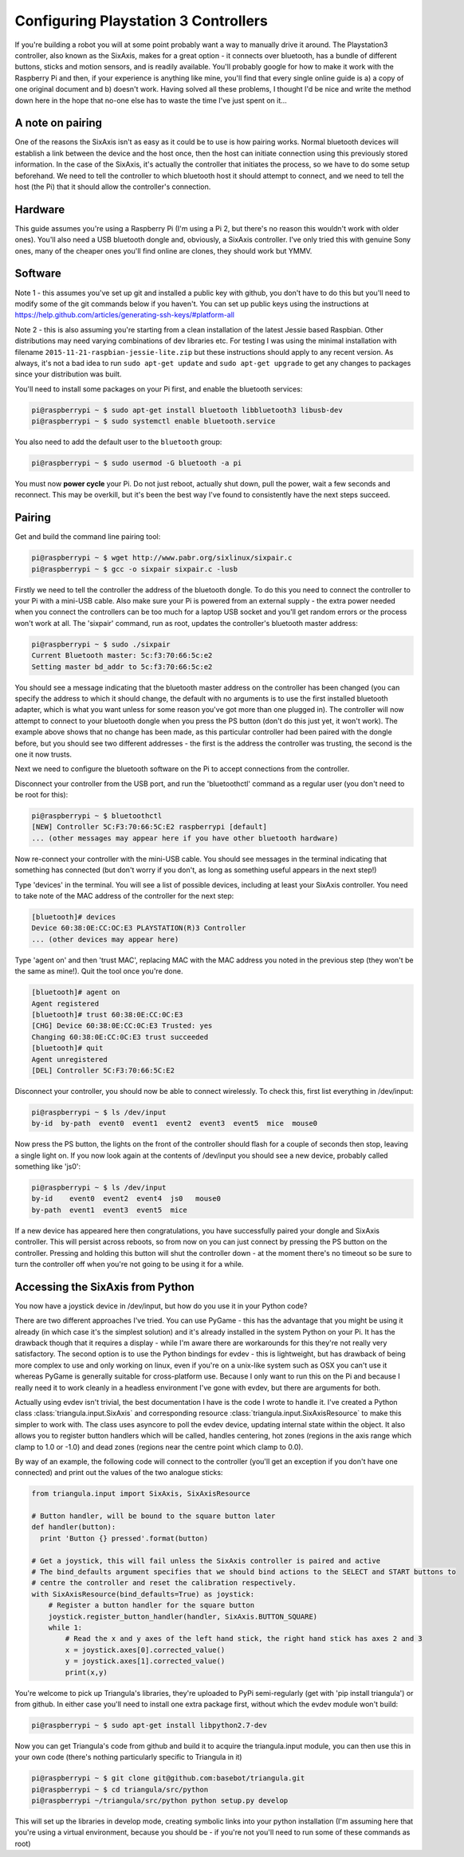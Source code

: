 Configuring Playstation 3 Controllers
=====================================

If you're building a robot you will at some point probably want a way to manually drive it around. The Playstation3
controller, also known as the SixAxis, makes for a great option - it connects over bluetooth, has a bundle of different
buttons, sticks and motion sensors, and is readily available. You'll probably google for how to make it work with the
Raspberry Pi and then, if your experience is anything like mine, you'll find that every single online guide is a) a copy
of one original document and b) doesn't work. Having solved all these problems, I thought I'd be nice and write the
method down here in the hope that no-one else has to waste the time I've just spent on it...

A note on pairing
-----------------

One of the reasons the SixAxis isn't as easy as it could be to use is how pairing works. Normal bluetooth devices will
establish a link between the device and the host once, then the host can initiate connection using this previously
stored information. In the case of the SixAxis, it's actually the controller that initiates the process, so we have to
do some setup beforehand. We need to tell the controller to which bluetooth host it should attempt to connect, and we
need to tell the host (the Pi) that it should allow the controller's connection.

Hardware
--------

This guide assumes you're using a Raspberry Pi (I'm using a Pi 2, but there's no reason this wouldn't work with older
ones). You'll also need a USB bluetooth dongle and, obviously, a SixAxis controller. I've only tried this with genuine
Sony ones, many of the cheaper ones you'll find online are clones, they should work but YMMV.

Software
--------

Note 1 - this assumes you've set up git and installed a public key with github, you don't have to do this but you'll
need to modify some of the git commands below if you haven't. You can set up public keys using the instructions at
https://help.github.com/articles/generating-ssh-keys/#platform-all

Note 2 - this is also assuming you're starting from a clean installation of the latest Jessie based Raspbian. Other
distributions may need varying combinations of dev libraries etc. For testing I was using the minimal installation with
filename ``2015-11-21-raspbian-jessie-lite.zip`` but these instructions should apply to any recent version. As always,
it's not a bad idea to run ``sudo apt-get update`` and ``sudo apt-get upgrade`` to get any changes to packages since
your distribution was built.

You'll need to install some packages on your Pi first, and enable the bluetooth services:

.. code-block:: bash

  pi@raspberrypi ~ $ sudo apt-get install bluetooth libbluetooth3 libusb-dev
  pi@raspberrypi ~ $ sudo systemctl enable bluetooth.service

You also need to add the default user to the ``bluetooth`` group:

.. code-block:: bash

  pi@raspberrypi ~ $ sudo usermod -G bluetooth -a pi

You must now **power cycle** your Pi. Do not just reboot, actually shut down, pull the power, wait a few seconds and
reconnect. This may be overkill, but it's been the best way I've found to consistently have the next steps succeed.

Pairing
-------

Get and build the command line pairing tool:

.. code-block:: bash

  pi@raspberrypi ~ $ wget http://www.pabr.org/sixlinux/sixpair.c
  pi@raspberrypi ~ $ gcc -o sixpair sixpair.c -lusb

Firstly we need to tell the controller the address of the bluetooth dongle. To do this you need to connect the
controller to your Pi with a mini-USB cable. Also make sure your Pi is powered from an external supply - the extra
power needed when you connect the controllers can be too much for a laptop USB socket and you'll get random errors or
the process won't work at all. The 'sixpair' command, run as root, updates the controller's bluetooth master address:

.. code-block:: bash

  pi@raspberrypi ~ $ sudo ./sixpair
  Current Bluetooth master: 5c:f3:70:66:5c:e2
  Setting master bd_addr to 5c:f3:70:66:5c:e2

You should see a message indicating that the bluetooth master address on the controller has been changed (you can
specify the address to which it should change, the default with no arguments is to use the first installed bluetooth
adapter, which is what you want unless for some reason you've got more than one plugged in). The controller will now
attempt to connect to your bluetooth dongle when you press the PS button (don't do this just yet, it won't work). The
example above shows that no change has been made, as this particular controller had been paired with the dongle before,
but you should see two different addresses - the first is the address the controller was trusting, the second is the one
it now trusts.

Next we need to configure the bluetooth software on the Pi to accept connections from the controller.

Disconnect your controller from the USB port, and run the 'bluetoothctl' command as a regular user (you don't need to
be root for this):

.. code-block:: bash

  pi@raspberrypi ~ $ bluetoothctl
  [NEW] Controller 5C:F3:70:66:5C:E2 raspberrypi [default]
  ... (other messages may appear here if you have other bluetooth hardware)

Now re-connect your controller with the mini-USB cable. You should see messages in the terminal indicating that
something has connected (but don't worry if you don't, as long as something useful appears in the next step!)

Type 'devices' in the terminal. You will see a list of possible devices, including at least your SixAxis controller.
You need to take note of the MAC address of the controller for the next step:

.. code-block:: bash

  [bluetooth]# devices
  Device 60:38:0E:CC:OC:E3 PLAYSTATION(R)3 Controller
  ... (other devices may appear here)

Type 'agent on' and then 'trust MAC', replacing MAC with the MAC address you noted in the previous step (they won't
be the same as mine!). Quit the tool once you're done.

.. code-block:: bash

  [bluetooth]# agent on
  Agent registered
  [bluetooth]# trust 60:38:0E:CC:0C:E3
  [CHG] Device 60:38:0E:CC:0C:E3 Trusted: yes
  Changing 60:38:0E:CC:0C:E3 trust succeeded
  [bluetooth]# quit
  Agent unregistered
  [DEL] Controller 5C:F3:70:66:5C:E2

Disconnect your controller, you should now be able to connect wirelessly. To check this, first list everything in
/dev/input:

.. code-block:: bash

  pi@raspberrypi ~ $ ls /dev/input
  by-id  by-path  event0  event1  event2  event3  event5  mice  mouse0

Now press the PS button, the lights on the front of the controller should flash for a couple of seconds then stop,
leaving a single light on. If you now look again at the contents of /dev/input you should see a new device, probably
called something like 'js0':

.. code-block:: bash

  pi@raspberrypi ~ $ ls /dev/input
  by-id    event0  event2  event4  js0   mouse0
  by-path  event1  event3  event5  mice

If a new device has appeared here then congratulations, you have successfully paired your
dongle and SixAxis controller. This will persist across reboots, so from now on you can just connect by pressing the PS
button on the controller. Pressing and holding this button will shut the controller down - at the moment there's no
timeout so be sure to turn the controller off when you're not going to be using it for a while.

Accessing the SixAxis from Python
---------------------------------

You now have a joystick device in /dev/input, but how do you use it in your Python code?

There are two different approaches I've tried. You can use PyGame - this has the advantage that you might be using it
already (in which case it's the simplest solution) and it's already installed in the system Python on your Pi. It has
the drawback though that it requires a display - while I'm aware there are workarounds for this they're not really
very satisfactory. The second option is to use the Python bindings for evdev - this is lightweight, but has drawback
of being more complex to use and only working on linux, even if you're on a unix-like system such as OSX you can't use
it whereas PyGame is generally suitable for cross-platform use. Because I only want to run this on the Pi and because I
really need it to work cleanly in a headless environment I've gone with evdev, but there are arguments for both.

Actually using evdev isn't trivial, the best documentation I have is the code I wrote to handle it. I've created a
Python class :class:`triangula.input.SixAxis` and corresponding resource :class:`triangula.input.SixAxisResource` to
make this simpler to work with. The class uses asyncore to poll the evdev device, updating internal state within the
object. It also allows you to register button handlers which will be called, handles centering, hot zones (regions in
the axis range which clamp to 1.0 or -1.0) and dead zones (regions near the centre point which clamp to 0.0).

By way of an example, the following code will connect to the controller (you'll get an exception if you don't have one
connected) and print out the values of the two analogue sticks:

.. code-block:: python

    from triangula.input import SixAxis, SixAxisResource

    # Button handler, will be bound to the square button later
    def handler(button):
      print 'Button {} pressed'.format(button)

    # Get a joystick, this will fail unless the SixAxis controller is paired and active
    # The bind_defaults argument specifies that we should bind actions to the SELECT and START buttons to
    # centre the controller and reset the calibration respectively.
    with SixAxisResource(bind_defaults=True) as joystick:
        # Register a button handler for the square button
        joystick.register_button_handler(handler, SixAxis.BUTTON_SQUARE)
        while 1:
            # Read the x and y axes of the left hand stick, the right hand stick has axes 2 and 3
            x = joystick.axes[0].corrected_value()
            y = joystick.axes[1].corrected_value()
            print(x,y)

You're welcome to pick up Triangula's libraries, they're uploaded to PyPi semi-regularly (get with 'pip install
triangula') or from github. In either case you'll need to install one extra package first, without which the evdev
module won't build:

.. code-block:: bash

    pi@raspberrypi ~ $ sudo apt-get install libpython2.7-dev

Now you can get Triangula's code from github and build it to acquire the triangula.input module, you can then use this
in your own code (there's nothing particularly specific to Triangula in it)

.. code-block:: bash

    pi@raspberrypi ~ $ git clone git@github.com:basebot/triangula.git
    pi@raspberrypi ~ $ cd triangula/src/python
    pi@raspberrypi ~/triangula/src/python python setup.py develop

This will set up the libraries in develop mode, creating symbolic links into your python installation (I'm assuming here
that you're using a virtual environment, because you should be - if you're not you'll need to run some of these
commands as root)